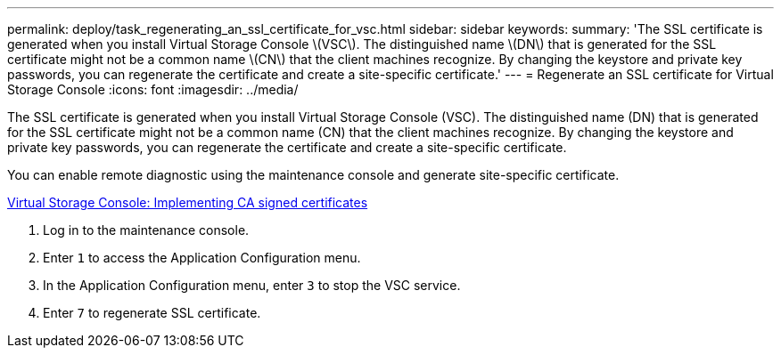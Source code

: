 ---
permalink: deploy/task_regenerating_an_ssl_certificate_for_vsc.html
sidebar: sidebar
keywords: 
summary: 'The SSL certificate is generated when you install Virtual Storage Console \(VSC\). The distinguished name \(DN\) that is generated for the SSL certificate might not be a common name \(CN\) that the client machines recognize. By changing the keystore and private key passwords, you can regenerate the certificate and create a site-specific certificate.'
---
= Regenerate an SSL certificate for Virtual Storage Console
:icons: font
:imagesdir: ../media/

[.lead]
The SSL certificate is generated when you install Virtual Storage Console (VSC). The distinguished name (DN) that is generated for the SSL certificate might not be a common name (CN) that the client machines recognize. By changing the keystore and private key passwords, you can regenerate the certificate and create a site-specific certificate.

You can enable remote diagnostic using the maintenance console and generate site-specific certificate.

https://kb.netapp.com/advice_and_troubleshooting/data_storage_software/vsc_and_vasa_provider/virtual_storage_console%3a_implementing_ca_signed_certificates[Virtual Storage Console: Implementing CA signed certificates]

. Log in to the maintenance console.
. Enter `1` to access the Application Configuration menu.
. In the Application Configuration menu, enter `3` to stop the VSC service.
. Enter `7` to regenerate SSL certificate.
